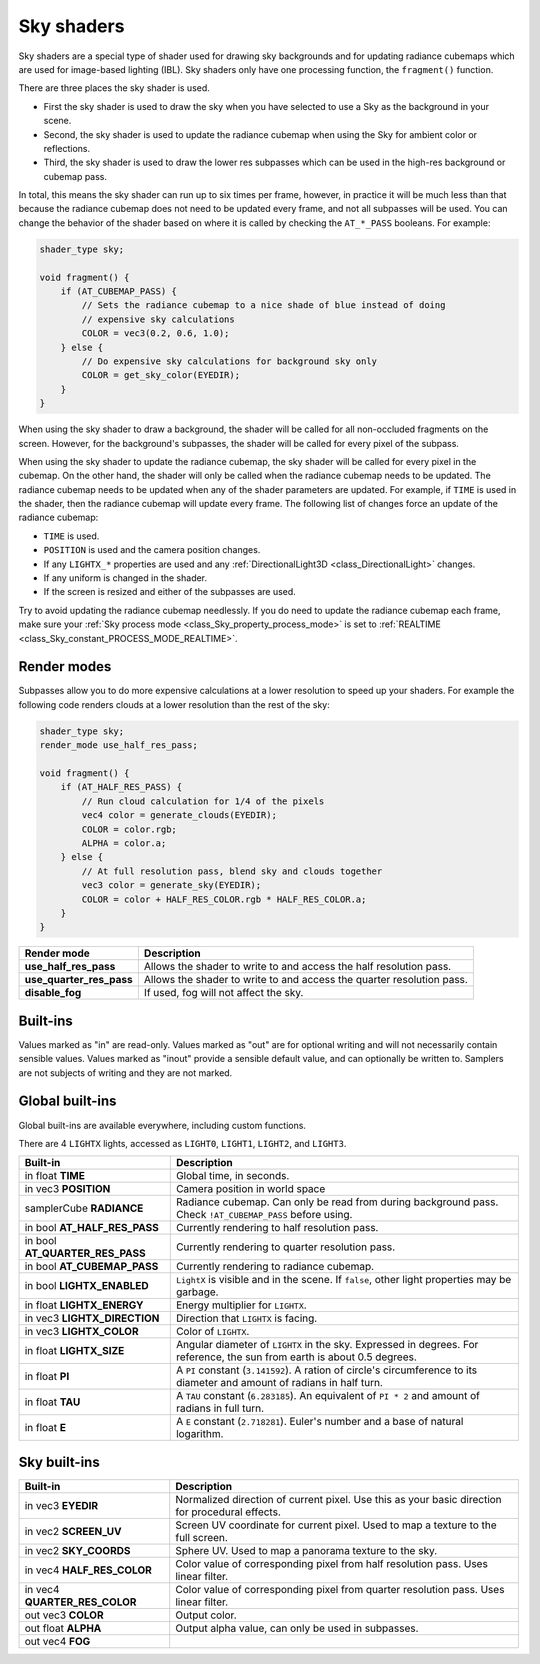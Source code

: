 .. _doc_sky_shader:

Sky shaders
===========

Sky shaders are a special type of shader used for drawing sky backgrounds
and for updating radiance cubemaps which are used for image-based lighting
(IBL). Sky shaders only have one processing function, the ``fragment()``
function.

There are three places the sky shader is used.

* First the sky shader is used to draw the sky when you have selected to use
  a Sky as the background in your scene.
* Second, the sky shader is used to update the radiance cubemap
  when using the Sky for ambient color or reflections.
* Third, the sky shader is used to draw the lower res subpasses which can be
  used in the high-res background or cubemap pass.

In total, this means the sky shader can run up
to six times per frame, however, in practice it will be much less than that
because the radiance cubemap does not need to be updated every frame, and
not all subpasses will be used. You can change the behavior of the shader
based on where it is called by checking the ``AT_*_PASS`` booleans. For
example:

.. code-block:: glsl

    shader_type sky;

    void fragment() {
        if (AT_CUBEMAP_PASS) {
            // Sets the radiance cubemap to a nice shade of blue instead of doing
            // expensive sky calculations
            COLOR = vec3(0.2, 0.6, 1.0);
        } else {
            // Do expensive sky calculations for background sky only
            COLOR = get_sky_color(EYEDIR);
        }
    }


When using the sky shader to draw a background, the shader will be called for
all non-occluded fragments on the screen. However, for the background's
subpasses, the shader will be called for every pixel of the subpass.

When using the sky shader to update the radiance cubemap, the sky shader
will be called for every pixel in the cubemap. On the other hand, the shader
will only be called when the radiance cubemap needs to be updated. The radiance
cubemap needs to be updated when any of the shader parameters are updated.
For example, if ``TIME`` is used in the shader, then the radiance cubemap
will update every frame. The following list of changes force an update of
the radiance cubemap:

* ``TIME`` is used.
* ``POSITION`` is used and the camera position changes.
* If any ``LIGHTX_*`` properties are used and any
  :ref:`DirectionalLight3D <class_DirectionalLight>` changes.
* If any uniform is changed in the shader.
* If the screen is resized and either of the subpasses are used.

Try to avoid updating the radiance cubemap needlessly. If you do need to
update the radiance cubemap each frame, make sure your
:ref:`Sky process mode <class_Sky_property_process_mode>` is set to
:ref:`REALTIME <class_Sky_constant_PROCESS_MODE_REALTIME>`.

Render modes
^^^^^^^^^^^^

Subpasses allow you to do more expensive calculations at a lower resolution
to speed up your shaders. For example the following code renders clouds at
a lower resolution than the rest of the sky:

.. code-block:: glsl

    shader_type sky;
    render_mode use_half_res_pass;

    void fragment() {
        if (AT_HALF_RES_PASS) {
            // Run cloud calculation for 1/4 of the pixels
            vec4 color = generate_clouds(EYEDIR);
            COLOR = color.rgb;
            ALPHA = color.a;
        } else {
            // At full resolution pass, blend sky and clouds together
            vec3 color = generate_sky(EYEDIR);
            COLOR = color + HALF_RES_COLOR.rgb * HALF_RES_COLOR.a;
        }
    }

+---------------------------------+----------------------------------------------------------------------+
| Render mode                     | Description                                                          |
+=================================+======================================================================+
| **use_half_res_pass**           | Allows the shader to write to and access the half resolution pass.   |
+---------------------------------+----------------------------------------------------------------------+
| **use_quarter_res_pass**        | Allows the shader to write to and access the quarter resolution pass.|
+---------------------------------+----------------------------------------------------------------------+
| **disable_fog**                 | If used, fog will not affect the sky.                                |
+---------------------------------+----------------------------------------------------------------------+

Built-ins
^^^^^^^^^

Values marked as "in" are read-only. Values marked as "out" are for optional writing and will
not necessarily contain sensible values. Values marked as "inout" provide a sensible default
value, and can optionally be written to. Samplers are not subjects of writing and they are
not marked.

Global built-ins
^^^^^^^^^^^^^^^^

Global built-ins are available everywhere, including custom functions.

There are 4 ``LIGHTX`` lights, accessed as ``LIGHT0``, ``LIGHT1``, ``LIGHT2``, and ``LIGHT3``.


+---------------------------------+--------------------------------------------------------------------------------------------------------------------------+
| Built-in                        | Description                                                                                                              |
+=================================+==========================================================================================================================+
| in float **TIME**               | Global time, in seconds.                                                                                                 |
+---------------------------------+--------------------------------------------------------------------------------------------------------------------------+
| in vec3 **POSITION**            | Camera position in world space                                                                                           |
+---------------------------------+--------------------------------------------------------------------------------------------------------------------------+
| samplerCube **RADIANCE**        | Radiance cubemap. Can only be read from during background pass. Check ``!AT_CUBEMAP_PASS`` before using.                 |
+---------------------------------+--------------------------------------------------------------------------------------------------------------------------+
| in bool **AT_HALF_RES_PASS**    | Currently rendering to half resolution pass.                                                                             |
+---------------------------------+--------------------------------------------------------------------------------------------------------------------------+
| in bool **AT_QUARTER_RES_PASS** | Currently rendering to quarter resolution pass.                                                                          |
+---------------------------------+--------------------------------------------------------------------------------------------------------------------------+
| in bool **AT_CUBEMAP_PASS**     | Currently rendering to radiance cubemap.                                                                                 |
+---------------------------------+--------------------------------------------------------------------------------------------------------------------------+
| in bool **LIGHTX_ENABLED**      | ``LightX`` is visible and in the scene. If ``false``, other light properties may be garbage.                             |
+---------------------------------+--------------------------------------------------------------------------------------------------------------------------+
| in float **LIGHTX_ENERGY**      | Energy multiplier for ``LIGHTX``.                                                                                        |
+---------------------------------+--------------------------------------------------------------------------------------------------------------------------+
| in vec3 **LIGHTX_DIRECTION**    | Direction that ``LIGHTX`` is facing.                                                                                     |
+---------------------------------+--------------------------------------------------------------------------------------------------------------------------+
| in vec3 **LIGHTX_COLOR**        | Color of ``LIGHTX``.                                                                                                     |
+---------------------------------+--------------------------------------------------------------------------------------------------------------------------+
| in float **LIGHTX_SIZE**        | Angular diameter of ``LIGHTX`` in the sky. Expressed in degrees. For reference, the sun from earth is about 0.5 degrees. |
+---------------------------------+--------------------------------------------------------------------------------------------------------------------------+
| in float **PI**                 | A ``PI`` constant (``3.141592``).                                                                                        |
|                                 | A ration of circle's circumference to its diameter and amount of radians in half turn.                                   |
+---------------------------------+--------------------------------------------------------------------------------------------------------------------------+
| in float **TAU**                | A ``TAU`` constant (``6.283185``).                                                                                       |
|                                 | An equivalent of ``PI * 2`` and amount of radians in full turn.                                                          |
+---------------------------------+--------------------------------------------------------------------------------------------------------------------------+
| in float **E**                  | A ``E`` constant (``2.718281``).                                                                                         |
|                                 | Euler's number and a base of natural logarithm.                                                                          |
+---------------------------------+--------------------------------------------------------------------------------------------------------------------------+

Sky built-ins
^^^^^^^^^^^^^

+-------------------------------+-------------------------------------------------------------------------------------------------+
| Built-in                      | Description                                                                                     |
+===============================+=================================================================================================+
| in vec3 **EYEDIR**            | Normalized direction of current pixel. Use this as your basic direction for procedural effects. |
+-------------------------------+-------------------------------------------------------------------------------------------------+
| in vec2 **SCREEN_UV**         | Screen UV coordinate for current pixel. Used to map a texture to the full screen.               |
+-------------------------------+-------------------------------------------------------------------------------------------------+
| in vec2 **SKY_COORDS**        | Sphere UV. Used to map a panorama texture to the sky.                                           |
+-------------------------------+-------------------------------------------------------------------------------------------------+
| in vec4 **HALF_RES_COLOR**    | Color value of corresponding pixel from half resolution pass. Uses linear filter.               |
+-------------------------------+-------------------------------------------------------------------------------------------------+
| in vec4 **QUARTER_RES_COLOR** | Color value of corresponding pixel from quarter resolution pass. Uses linear filter.            |
+-------------------------------+-------------------------------------------------------------------------------------------------+
| out vec3 **COLOR**            | Output color.                                                                                   |
+-------------------------------+-------------------------------------------------------------------------------------------------+
| out float **ALPHA**           | Output alpha value, can only be used in subpasses.                                              |
+-------------------------------+-------------------------------------------------------------------------------------------------+
| out vec4 **FOG**              |                                                                                                 |
+-------------------------------+-------------------------------------------------------------------------------------------------+

